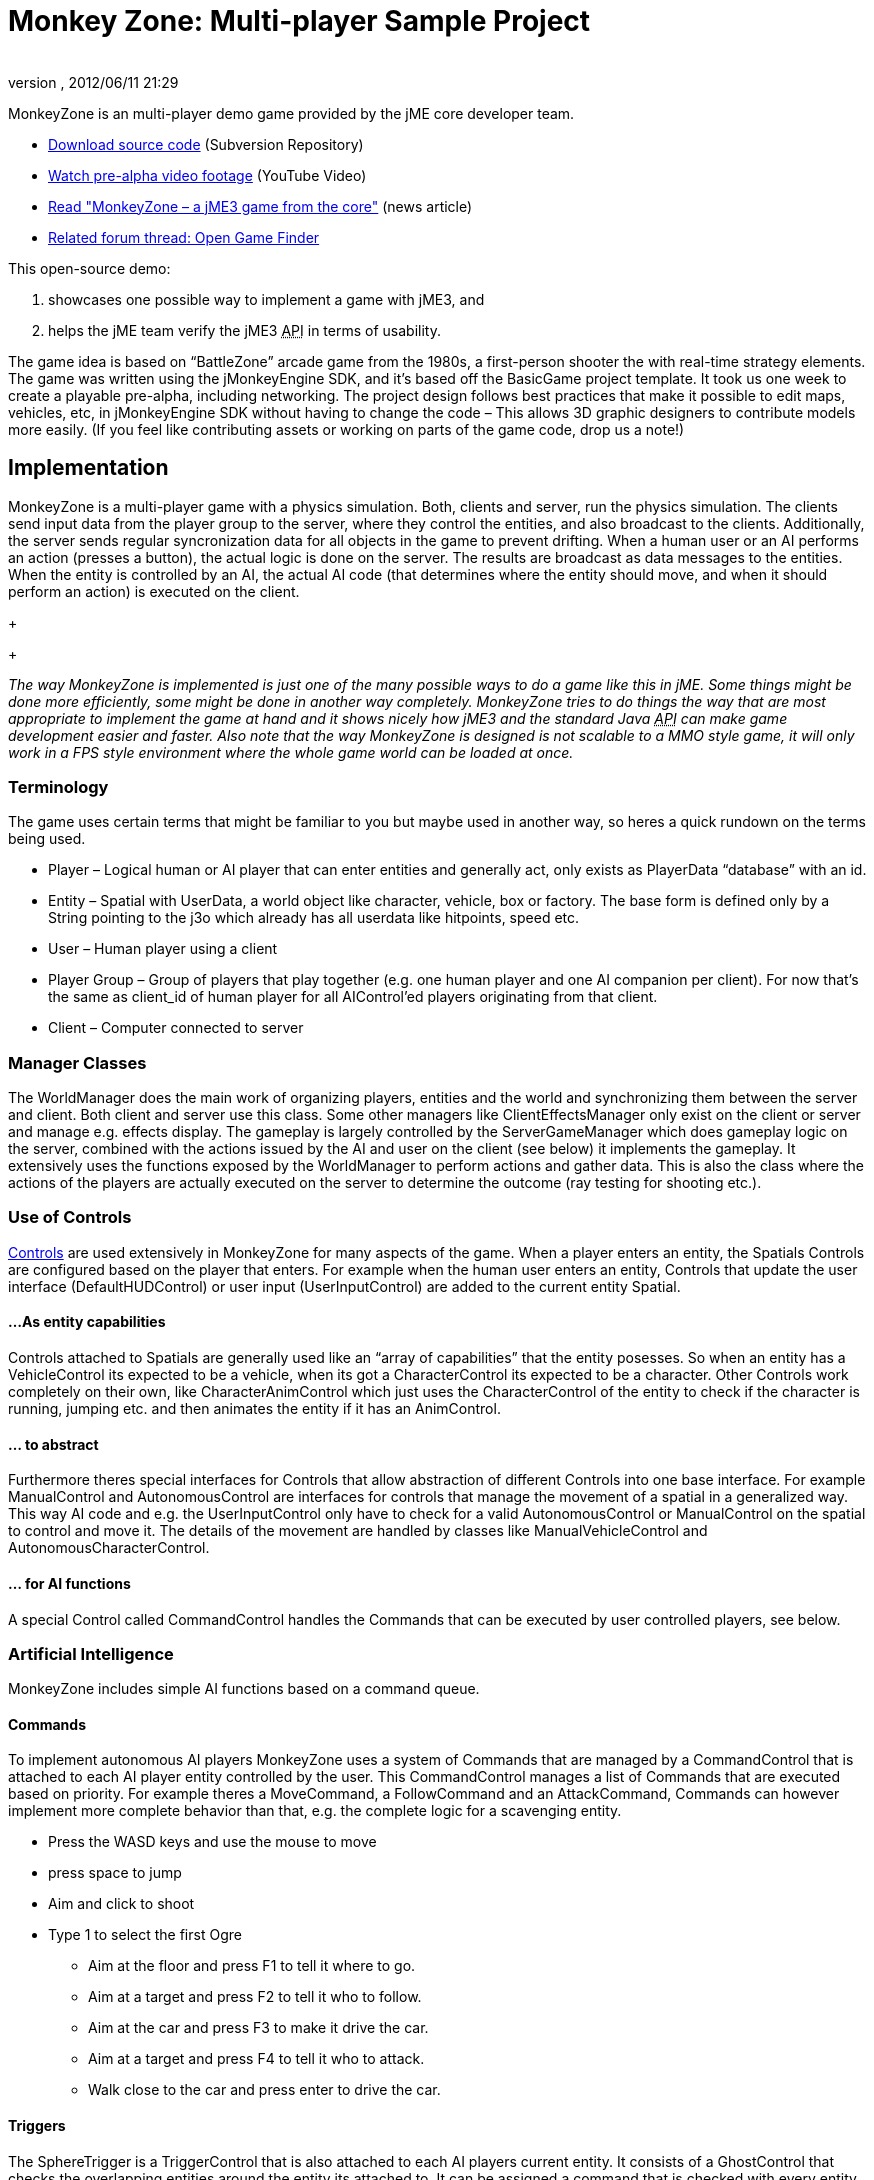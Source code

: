 = Monkey Zone: Multi-player Sample Project
:author: 
:revnumber: 
:revdate: 2012/06/11 21:29
:keywords: network, basegame, physics, inputs, spidermonkey
:relfileprefix: ../../
:imagesdir: ../..
ifdef::env-github,env-browser[:outfilesuffix: .adoc]


MonkeyZone is an multi-player demo game provided by the jME core developer team.


*  link:http://monkeyzone.googlecode.com/svn/trunk/[Download source code] (Subversion Repository)
*  link:http://www.youtube.com/watch?v=98yITEoJvqE[Watch pre-alpha video footage] (YouTube Video)
*  link:http://jmonkeyengine.org/2011/02/13/monkeyzone-a-jme3-game-from-the-core/[Read &quot;MonkeyZone – a jME3 game from the core&quot;] (news article)
*  link:http://jmonkeyengine.org/groups/user-code-projects/forum/topic/open-game-finder/[Related forum thread: Open Game Finder]

This open-source demo:


.  showcases one possible way to implement a game with jME3, and
.  helps the jME team verify the jME3 +++<abbr title="Application Programming Interface">API</abbr>+++ in terms of usability.

The game idea is based on “BattleZone” arcade game from the 1980s, a first-person shooter the with real-time strategy elements.
The game was written using the jMonkeyEngine SDK, and it's based off the BasicGame project template. It took us one week to create a playable pre-alpha, including networking.
The project design follows best practices that make it possible to edit maps, vehicles, etc, in jMonkeyEngine SDK without having to change the code – This allows 3D graphic designers to contribute models more easily. (If you feel like contributing assets or working on parts of the game code, drop us a note!)



== Implementation

MonkeyZone is a multi-player game with a physics simulation. Both, clients and server, run the physics simulation. The clients send input data from the player group to the server, where they control the entities, and also broadcast to the clients. Additionally, the server sends regular syncronization data for all objects in the game to prevent drifting.
When a human user or an AI performs an action (presses a button), the actual logic is done on the server. The results are broadcast as data messages to the entities. When the entity is controlled by an AI, the actual AI code (that determines where the entity should move, and when it should perform an action) is executed on the client.
+
+

_The way MonkeyZone is implemented is just one of the many possible ways to do a game like this in jME. Some things might be done more efficiently, some might be done in another way completely. MonkeyZone tries to do things the way that are most appropriate to implement the game at hand and it shows nicely how jME3 and the standard Java +++<abbr title="Application Programming Interface">API</abbr>+++ can make game development easier and faster. Also note that the way MonkeyZone is designed is not scalable to a MMO style game, it will only work in a FPS style environment where the whole game world can be loaded at once._



=== Terminology

The game uses certain terms that might be familiar to you but maybe used in another way, so heres a quick rundown on the terms being used.


*  Player –	Logical human or AI player that can enter entities and generally act, only exists as PlayerData “database” with an id.
*  Entity –	Spatial with UserData, a world object like character, vehicle, box or factory. The base form is defined only by a String pointing to the j3o which already has all userdata like hitpoints, speed etc.
*  User –	Human player using a client
*  Player Group – Group of players that play together (e.g. one human player and one AI companion per client). For now that's the same as client_id of human player for all AIControl’ed players originating from that client.
*  Client –	Computer connected to server


=== Manager Classes

The WorldManager does the main work of organizing players, entities and the world and synchronizing them between the server and client. Both client and server use this class. Some other managers like ClientEffectsManager only exist on the client or server and manage e.g. effects display.
The gameplay is largely controlled by the ServerGameManager which does gameplay logic on the server, combined with the actions issued by the AI and user on the client (see below) it implements the gameplay. It extensively uses the functions exposed by the WorldManager to perform actions and gather data. This is also the class where the actions of the players are actually executed on the server to determine the outcome (ray testing for shooting etc.).



=== Use of Controls

<<jme3/advanced/custom_controls#,Controls>> are used extensively in MonkeyZone for many aspects of the game. When a player enters an entity, the Spatials Controls are configured based on the player that enters. For example when the human user enters an entity, Controls that update the user interface (DefaultHUDControl) or user input (UserInputControl) are added to the current entity Spatial.



==== ...As entity capabilities

Controls attached to Spatials are generally used like an “array of capabilities” that the entity posesses. So when an entity has a VehicleControl its expected to be a vehicle, when its got a CharacterControl its expected to be a character.
Other Controls work completely on their own, like CharacterAnimControl which just uses the CharacterControl of the entity to check if the character is running, jumping etc. and then animates the entity if it has an AnimControl.



==== ... to abstract

Furthermore theres special interfaces for Controls that allow abstraction of different Controls into one base interface. For example ManualControl and AutonomousControl are interfaces for controls that manage the movement of a spatial in a generalized way. This way AI code and e.g. the UserInputControl only have to check for a valid AutonomousControl or ManualControl on the spatial to control and move it. The details of the movement are handled by classes like ManualVehicleControl and AutonomousCharacterControl.



==== ... for AI functions

A special Control called CommandControl handles the Commands that can be executed by user controlled players, see below.



=== Artificial Intelligence

MonkeyZone includes simple AI functions based on a command queue.



==== Commands

To implement autonomous AI players MonkeyZone uses a system of Commands that are managed by a CommandControl that is attached to each AI player entity controlled by the user. This CommandControl manages a list of Commands that are executed based on priority. For example theres a MoveCommand, a FollowCommand and an AttackCommand, Commands can however implement more complete behavior than that, e.g. the complete logic for a scavenging entity.


*  Press the WASD keys and use the mouse to move
*  press space to jump
*  Aim and click to shoot
*  Type 1 to select the first Ogre
**  Aim at the floor and press F1 to tell it where to go.
**  Aim at a target and press F2 to tell it who to follow.
**  Aim at the car and press F3 to make it drive the car.
**  Aim at a target and press F4 to tell it who to attack.
**  Walk close to the car and press enter to drive the car.



==== Triggers

The SphereTrigger is a TriggerControl that is also attached to each AI players current entity. It consists of a GhostControl that checks the overlapping entities around the entity its attached to. It can be assigned a command that is checked with every entity entering the SphereTrigger and executed if applicable (e.g. normal “attack enemy” mode).



==== NavMesh

For each map a navigation mesh is generated that allows the entities to navigate the terrain. Autonomous entities automatically get a NavigationControl based on the current map. The AutonomousControl implementations automatically recognize the NavigationControl attached to the Spatial and use it for navigation. The NavMeshNavigationControl implementation contains a reference to the levels NavMesh and implements a navigation algorithm similar to the A* algorithm.



=== Networking

Networking is realized in the PhysicsSyncManager which we hope to extend to a state where it can serve as a general sync system for physics based network games.
The sync manager basically puts a timestamp on every message sent from the server and then buffers all arriving messages on the client within a certain time window. This allows to compensate for messages arriving too soon or too late within the constraints of the buffer, a future version might step the clients physics space different to compensate for network delays without “snapping”.



== Use of jMonkeyEngine SDK tools

All assets used in the game, like entity models and loaded maps can be preconfigured and edited using the jMonkeyEngine SDK. For example, to add a new vehicle type, a vehicle is created in the jMonkeyEngine SDK vehicle editor and UserData like Speed, HitPoints etc. is applied directly in the editor. When the model is loaded in the game it is automatically configured based on these settings, the same accounts for maps that are loaded, special Nodes that mark e.g. player start locations are recognized automatically etc.



=== UserData

Entities (Nodes and Geometries) that are loaded from disk have certain UserData like HitPoints, Speed etc. that is used to configure the entity at runtime. The jMonkeyEngine SDK allows adding and editing this UserData, so entity properties are editable visually.



=== Physics

VehicleControls, CharacterControls and RigidBodyControls with mesh collision shape for terrain and objects are generated in the jMonkeyEngine SDK and saved in the entity j3o file. When an entity is loaded, the type of entity is identified based on the available controls and UserData and it is configured accordingly.



== API Info


=== Designer Infos

Editable UserData of entity Spatials:


*  (float) HitPoints
*  (float) MaxHitPoints
*  (float) Speed

Entity Spatial marking Node names:


*  AimNode
*  CameraAttachment
*  ShootAttachment

Level Spatial marking Node names:


*  StartPoint
*  PowerSource
*  MetalField


==== Developer Infos

Programmatic UserData of entities:


*  (long) entity_id
*  (int) group_id
*  (long) player_id

Programmatic PlayerData:


*  (long) id
*  (int) group_id
*  (long) entity_id
*  (long) character_entity_id


== The Future

Have a look at the code and feel free to ask about it, if you want any new features, you are free to implement them. ;)
MonkeyZone is hosted at GoogleCode, where you can check out the jMonkeyEngine SDK-ready project via svn:


.  jMonkeyEngine SDK→Team→Subversion→Checkout,
.  Enter the SVN +++<abbr title="Uniform Resource Locator">URL</abbr>+++ `link:http://monkeyzone.googlecode.com/svn/trunk/[http://monkeyzone.googlecode.com/svn/trunk/]`
.  Download, open, and build the project
.  Run the server first (com.jme3.monkeyzone.ServerMain), and then a client (com.jme3.monkeyzone.ClientMain).


== Troubleshooting

.  After download, errors could appear because jme3tools.navmesh.util\NavMeshGenerator.java import com.jme3.terrain.Terrain is not known, you should correct this by setting Project Properties &gt; Libraries &gt; Add Library &gt; jme3-libraries-terrain 
